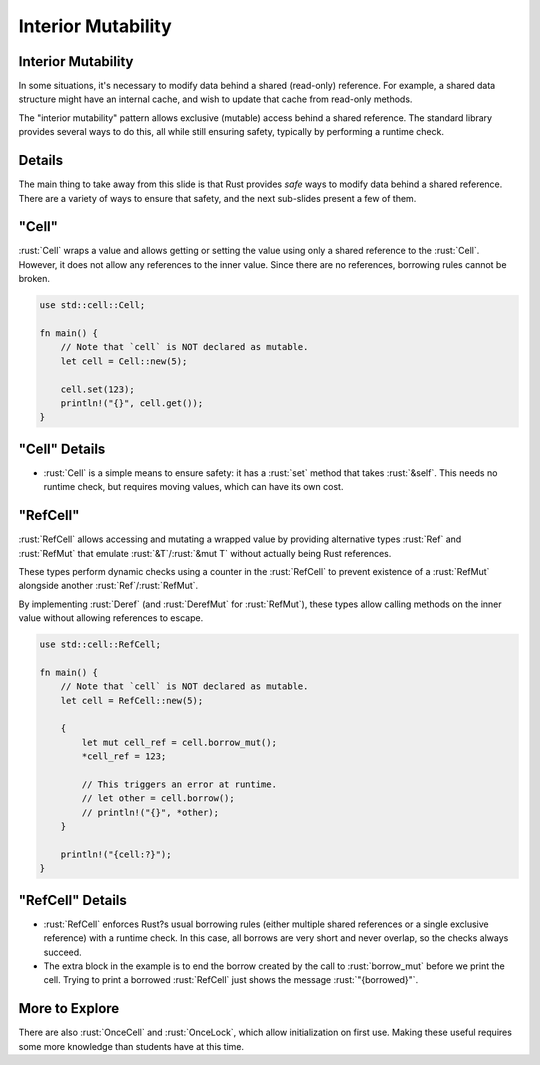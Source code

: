 =====================
Interior Mutability
=====================

---------------------
Interior Mutability
---------------------

In some situations, it's necessary to modify data behind a shared
(read-only) reference. For example, a shared data structure might have
an internal cache, and wish to update that cache from read-only methods.

The "interior mutability" pattern allows exclusive (mutable) access
behind a shared reference. The standard library provides several ways to
do this, all while still ensuring safety, typically by performing a
runtime check.

---------
Details
---------

The main thing to take away from this slide is that Rust provides *safe*
ways to modify data behind a shared reference. There are a variety of
ways to ensure that safety, and the next sub-slides present a few of
them.

--------------
"Cell"
--------------

:rust:`Cell` wraps a value and allows getting or setting the value using
only a shared reference to the :rust:`Cell`. However, it does not allow any
references to the inner value. Since there are no references, borrowing
rules cannot be broken.

.. code:: rust

   use std::cell::Cell;

   fn main() {
       // Note that `cell` is NOT declared as mutable.
       let cell = Cell::new(5);

       cell.set(123);
       println!("{}", cell.get());
   }

----------------
"Cell" Details
----------------

-  :rust:`Cell` is a simple means to ensure safety: it has a :rust:`set` method
   that takes :rust:`&self`. This needs no runtime check, but requires
   moving values, which can have its own cost.

-----------------
"RefCell"
-----------------

:rust:`RefCell` allows accessing and mutating a wrapped value by providing
alternative types :rust:`Ref` and :rust:`RefMut` that emulate :rust:`&T`/:rust:`&mut T`
without actually being Rust references.

These types perform dynamic checks using a counter in the :rust:`RefCell` to
prevent existence of a :rust:`RefMut` alongside another :rust:`Ref`/:rust:`RefMut`.

By implementing :rust:`Deref` (and :rust:`DerefMut` for :rust:`RefMut`), these types
allow calling methods on the inner value without allowing references to
escape.

.. code:: rust

   use std::cell::RefCell;

   fn main() {
       // Note that `cell` is NOT declared as mutable.
       let cell = RefCell::new(5);

       {
           let mut cell_ref = cell.borrow_mut();
           *cell_ref = 123;

           // This triggers an error at runtime.
           // let other = cell.borrow();
           // println!("{}", *other);
       }

       println!("{cell:?}");
   }

.. raw:: html

-------------------
"RefCell" Details
-------------------

-  :rust:`RefCell` enforces Rust?s usual borrowing rules (either multiple
   shared references or a single exclusive reference) with a runtime
   check. In this case, all borrows are very short and never overlap, so
   the checks always succeed.

-  The extra block in the example is to end the borrow created by the
   call to :rust:`borrow_mut` before we print the cell. Trying to print a
   borrowed :rust:`RefCell` just shows the message :rust:`"{borrowed}"`.

-----------------
More to Explore
-----------------

There are also :rust:`OnceCell` and :rust:`OnceLock`, which allow initialization
on first use. Making these useful requires some more knowledge than
students have at this time.

